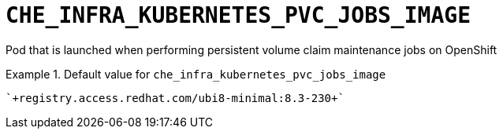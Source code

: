 [id="che_infra_kubernetes_pvc_jobs_image_{context}"]
= `+CHE_INFRA_KUBERNETES_PVC_JOBS_IMAGE+`

Pod that is launched when performing persistent volume claim maintenance jobs on OpenShift


.Default value for `+che_infra_kubernetes_pvc_jobs_image+`
====
----
`+registry.access.redhat.com/ubi8-minimal:8.3-230+`
----
====

